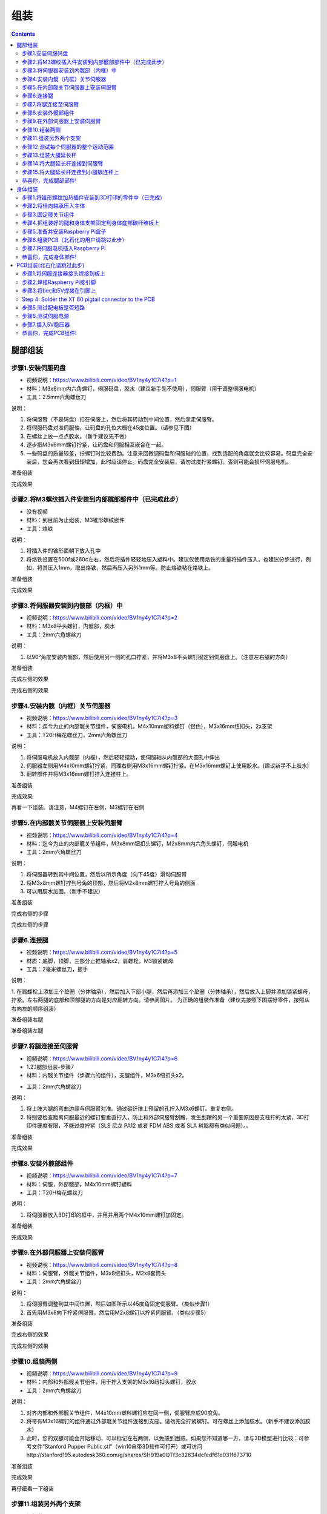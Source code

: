 组装
========

.. contents:: :depth: 2

腿部组装
-------------

步骤1.安装伺服码盘 
^^^^^^^^^^^^^^^^^^^^^

*  视频说明：https://www.bilibili.com/video/BV1ny4y1C7i4?p=1
*  材料：M3x6mm内六角螺钉，伺服码盘，胶水（建议新手先不使用），伺服臂（用于调整伺服电机）
*  工具：2.5mm六角螺丝刀

说明：

1.	将伺服臂（不是码盘）扣在伺服上，然后将其转动到中间位置，然后拿走伺服臂。
2.	将伺服码盘对准伺服轴，让码盘的孔位大概在45度位置。（请参见下图）
3.	在螺丝上放一点点胶水。（新手建议先不做）
4.	逐步把M3x6mm螺钉拧紧，让码盘和伺服相互嵌合在一起。
5.	一些码盘的质量较差，拧螺钉时比较费劲。注意来回微调码盘和伺服轴的位置，找到适配的角度就会比较容易。码盘完全安装后，您会再次看到扭矩增加，此时应该停止。码盘完全安装后，请勿过度拧紧螺钉，否则可能会损坏伺服电机。

准备组装

.. image:: ../_static/hip1pre.jpg
    :align: center

完成效果

.. image:: ../_static/hip1com.jpg
    :align: center

步骤2.将M3螺纹插入件安装到内部髋部部件中（已完成此步）
^^^^^^^^^^^^^^^^^^^^^^^^^^^^^^^^^^^^^^^^^^^^^^^^^^^^^^^^^^^^^^^^^

*	没有视频
*	材料：到目前为止组装，M3锥形螺纹嵌件
*	工具：烙铁

说明：

1.	将插入件的锥形面朝下放入孔中
2.	将烙铁设置在500f或260c左右，然后将插件轻轻地压入塑料中。建议仅使用烙铁的重量将插件压入，也建议分步进行，例如，将其压入1mm，取出烙铁，然后再压入另外1mm等。防止烙铁粘在烙铁上。

准备组装

.. image:: ../_static/hip2pre.jpg
    :align: center

完成效果

.. image:: ../_static/hip2com.jpg
    :align: center

步骤3.将伺服器安装到内髋部（内框）中
^^^^^^^^^^^^^^^^^^^^^^^^^^^^^^^^^^^^^

*	视频说明：https://www.bilibili.com/video/BV1ny4y1C7i4?p=2
*	材料：M3x8平头螺钉，内髋部，胶水
*	工具：2mm六角螺丝刀

说明：

1.	以90°角度安装内髋部，然后使用另一侧的孔口拧紧，并将M3x8平头螺钉固定到伺服盘上。（注意左右腿的方向）

准备组装


.. image:: ../_static/hip3pre.jpg
    :align: center

完成左侧的效果

.. image:: ../_static/hip3left.jpg
    :align: center

完成右侧的效果

.. image:: ../_static/hip3right.jpg
    :align: center

.. image:: ../_static/hip3completed.jpg
    :align: center


步骤4.安装内髋（内框）关节伺服器
^^^^^^^^^^^^^^^^^^^^^^^^^^^^^^^^^^^^^

*	视频说明：https://www.bilibili.com/video/BV1ny4y1C7i4?p=3
*	材料：迄今为止的内部髋关节组件，伺服电机，M4x10mm塑料螺钉（银色），M3x16mm纽扣头，2x支架
*	工具：T20H梅花螺丝刀，2mm六角螺丝刀

说明：

1.	将伺服电机放入内髋部（内框），然后轻轻摆动，使伺服轴从内髋部的大圆孔中伸出
2.	伺服器左侧用M4x10mm螺钉拧紧，同理右侧用M3x16mm螺钉拧紧。在M3x16mm螺钉上使用胶水。(建议新手不上胶水)
3.	翻转部件并将M3x16mm螺钉拧入连接柱上。

准备组装

.. image:: ../_static/hip4pre.jpg
    :align: center
	
完成效果 

.. image:: ../_static/hip4com.jpg
    :align: center

再看一下组装。请注意，M4螺钉在左侧，M3螺钉在右侧

.. image:: ../_static/hip4coman.jpg
    :align: center

步骤5.在内部髋关节伺服器上安装伺服臂
^^^^^^^^^^^^^^^^^^^^^^^^^^^^^^^^^^^^^^^^^^^^^^^

*	视频说明：https://www.bilibili.com/video/BV1ny4y1C7i4?p=4
*	材料：迄今为止的内部髋关节组件，M3x8mm钮扣头螺钉，M2x8mm内六角头螺钉，伺服电机
*	工具：2mm六角螺丝刀

说明：

1.	将伺服器转到其中间位置，然后以所示角度（向下45度）滑动伺服臂
2.	将M3x8mm螺钉拧到号角的顶部，然后将M2x8mm螺钉拧入号角的侧面
3.	可以用胶水加固。（新手不建议）

准备组装

.. image:: ../_static/hip5pre.jpg
    :align: center

完成右侧的步骤

.. image:: ../_static/hip5com.jpg
    :align: center

完成左侧的步骤

步骤6.连接腿
^^^^^^^^^^^^^^^^^^^^^

* 	视频说明：https://www.bilibili.com/video/BV1ny4y1C7i4?p=5
*	材质：底脚，顶脚，三部分止推轴承x2，肩螺栓，M3锁紧螺母
*	工具：2毫米螺丝刀，扳手

说明：

1.	在肩螺栓上添加三个垫圈（分体轴承），然后加入下部小腿，然后再添加三个垫圈（分体轴承），然后放入上脚并添加锁紧螺母，拧紧。左右两腿的底部和顶部腿的方向是对应翻转方向。请参阅图片。
为正确的组装作准备（建议先按照下图摆好零件，按照从右向左的顺序组装）

准备组装右腿

.. image:: ../_static/hip6preright.jpg
    :align: center

准备组装左腿

.. image:: ../_static/hip6preleft.jpg
    :align: center

步骤7.将腿连接至伺服臂 
^^^^^^^^^^^^^^^^^^^^^^^^^^^^^^^^^^^^^^^^^^^^^^^^^

* 	视频说明：https://www.bilibili.com/video/BV1ny4y1C7i4?p=6
*	1.2.1腿部组装-步骤7
*	材料：内髋关节组件（步骤六的组件），支腿组件，M3x6纽扣头x2。
•	工具：2mm六角螺丝刀

说明：

1.	将上肢大腿的弯曲边缘与伺服臂对准。通过碳纤维上预留的孔拧入M3x6螺钉。重复右侧。
2.	特别要检查距离伺服最近的螺钉要垂直拧入，防止和外部伺服臂刮蹭，发生刮蹭的另一个重要原因是支柱拧的太紧，3D打印件硬度有限，不能过度拧紧（SLS 尼龙 PA12 或者 FDM ABS 或者 SLA 树脂都有类似问题）。。

准备组装

.. image:: ../_static/hip7pre.jpg
    :align: center

完成效果

.. image:: ../_static/hip7com.jpg
    :align: center

.. image:: ../_static/hip7long.jpg
    :align: center

步骤8.安装外髋部组件
^^^^^^^^^^^^^^^^^^^^^^^^^^^^^^^^^^^

* 	视频说明：https://www.bilibili.com/video/BV1ny4y1C7i4?p=7
*	材料：伺服，外部髋部，M4x10mm螺钉塑料
*	工具：T20H梅花螺丝刀

说明：

1.	将伺服器放入3D打印的框中，并用并用两个M4x10mm螺钉加固定。

准备组装

.. image:: ../_static/hip8pre.jpg
    :align: center

完成效果

.. image:: ../_static/hip8com.jpg
    :align: center

步骤9.在外部伺服器上安装伺服臂
^^^^^^^^^^^^^^^^^^^^^^^^^^^^^^^^^^^^^^^^^^^^

*   视频说明：https://www.bilibili.com/video/BV1ny4y1C7i4?p=8
*	材料：伺服臂，外髋关节组件，M3x8纽扣头，M2x8套筒头
*	工具：2mm六角螺丝刀

说明：

1.	将伺服臂调整到其中间位置，然后如图所示以45度角固定伺服臂。（类似步骤1）
2.	首先用M3x8向下拧紧伺服臂，然后用M2x8螺钉以拧紧伺服臂。（类似步骤5）

准备组装

.. image:: ../_static/hip9pre.jpg
    :align: center

完成右侧的效果

.. image:: ../_static/hip9comright.jpg
    :align: center

完成左侧的效果

.. image:: ../_static/hip9comleft.jpg
    :align: center

步骤10.组装两侧
^^^^^^^^^^^^^^^^^^^^^^^^^^^^^^^^^

* 	视频说明：https://www.bilibili.com/video/BV1ny4y1C7i4?p=9
*	材料：内部和外部髋关节组件，用于拧入支架的M3x16纽扣头螺钉，胶水
*	工具：2mm六角螺丝刀

说明：

1.	对齐内部和外部髋关节组件，M4x10mm塑料螺钉应在同一侧，伺服臂应成90度角。
2.	将带有M3x16螺钉的组件通过外部髋关节组件连接到支座。请勿完全拧紧螺钉。可在螺丝上添加胶水。（新手不建议添加胶水）
3.	此时，您的双腿可能会开始移动，可以标记左右两侧，以免感到困惑。如果您不知道哪一方，请与3D模型进行比较：可参考文件“Stanford Pupper Public.stl”（win10自带3D软件可打开）或可访问http://stanford195.autodesk360.com/g/shares/SH919a0QTf3c32634dcfedf61e031f673710

准备组装

.. image:: ../_static/hip10pre.jpg
    :align: center

完成效果

.. image:: ../_static/hip10com.jpg
    :align: center

再仔细看一下组装

.. image:: ../_static/hip10coman.jpg
    :align: center

步骤11.组装另外两个支架
^^^^^^^^^^^^^^^^^^^^^^^^^^^^^^^^^^^^^^^^

* 	视频说明：https://www.bilibili.com/video/BV1ny4y1C7i4?p=10
*	材料：组件，4颗M3x10圆头螺钉，2个支脚
*	工具：2mm六角螺丝刀

说明：

1.	安装其他2个支脚并用M3x10圆头螺钉拧紧。如图所示：

准备组装

.. image:: ../_static/hip11pre.jpg
    :align: center

完成效果

.. image:: ../_static/hip11com.jpg
    :align: center

步骤12.测试每个伺服器的整个运动范围 
^^^^^^^^^^^^^^^^^^^^^^^^^^^^^^^^^^^^^^^^^^^^^^^^^^^^^^

*	视频说明：https://www.bilibili.com/video/BV1ny4y1C7i4?p=11

说明：

1.	臀部两侧应完全放平（指两个伺服器要放平）
2.	离身体（指机器狗的身体）最近的伺服臂应从45度向上移动到完全触及下部支脚
3.	远离身体的伺服臂应从向上接触支座到向下倾斜45度

.. image:: ../_static/hip12testservo.jpg
    :align: center


步骤13.组装大腿延长杆
^^^^^^^^^^^^^^^^^^^^^^^^^^^^^^^^^^^^^^^^^^^^^^

* 	视频说明：https://www.bilibili.com/video/BV1ny4y1C7i4?p=12
*	材料：螺纹杆，杆端x 2
*	工具：无

说明：

1.	均匀地拧紧杆端，直到杆上最远的孔间距与上腿连杆上的孔（伺服臂中心到最后一个碳钻孔点）相匹配为止 ，请参阅图片。

准备组装

.. image:: ../_static/hip13pre.jpg
    :align: center

完成效果

.. image:: ../_static/hip13com.jpg
    :align: center

步骤14.将大腿延长杆连接到伺服臂
^^^^^^^^^^^^^^^^^^^^^^^^^^^^^^^^^^^^^^^^^^^^^^^^^^^^^^^^

* 	视频说明： https://www.bilibili.com/video/BV1ny4y1C7i4?p=13
*	材料：M3x8纽扣螺丝
*	工具：2mm 螺丝刀（小的内六方扳手） 

说明：

1.	从内侧（注意分清左右腿的内侧），用M3x10螺钉将延长杆固定到伺服臂上。

准备组装

.. image:: ../_static/hip14pre.jpg
    :align: center

步骤15.将大腿延长杆连接到小腿碳连杆上 
^^^^^^^^^^^^^^^^^^^^^^^^^^^^^^^^^^^^^^^^^^^^^^^^^^^^^^^^^^^^^^^^^^^^^^

* 	视频说明：https://www.bilibili.com/video/BV1ny4y1C7i4?p=14
*	材料：M3x10圆头螺钉，M3锁紧螺母
*	工具：2mm螺丝刀，扳手

说明：

1.	将M3x10螺钉穿过碳纤维件，然后穿过杆端，使用内六方扳手拧紧时，最后使用扳手将M3防松螺母固定到位。

准备组装

.. image:: ../_static/hip15pre.jpg
    :align: center

完成效果

.. image:: ../_static/hip15com.jpg
    :align: center
	
再看一下组装。

.. image:: ../_static/hip15coman.jpg
    :align: center

恭喜你，完成腿部部件!
^^^^^^

左右两侧效果

.. image:: ../_static/hip16.jpg
    :align: center

.. image:: ../_static/hip16an.jpg
    :align: center

继续进行身体组装

身体组装
--------------

步骤1.将锥形螺纹加热插件安装到3D打印的零件中（已完成）
^^^^^^^^^^^^^^^^^^^^^^^^^^^^^^^^^^^^^^^^^^^^^^^^^^^^^^^^^^^^^^^^^^^^

* 	没有视频
*	材料：M3锥形热固镶件，用于塑料x16，4个主体件
*	工具：烙铁设置为约500f / 260c

说明：

1.	每个3D打印的主体都有四个孔-顶部两个，底部两个，用于容纳锥形的热固性塑料插入件
2.	将插入件的锥形面朝下放入孔中
3.	使用大约500f或260c左右的烙铁将插件轻轻地压入塑料中。我建议仅使用熨斗的重量将插件压入，也建议分步进行，例如，将其压入1mm，取出熨斗，然后再压入另外1mm等。防止烙铁粘在烙铁上。

按下锥形螺纹散热片之前

.. image:: ../_static/body1pre.jpg
    :align: center

按下锥形螺纹热插入件后

.. image:: ../_static/body1com.jpg
    :align: center

步骤2.将径向轴承压入主体
^^^^^^^^^^^^^^^^^^^^^^^^^^^^^^^^^^^^^^^^^^^^^^^^^^^^^^^

* 	没有视频
*	材料：4个轴承（3mm x 8mm x 4mm轴承MR693-zz），前前车身部件，后前车身部件
*	工具：手，手摇压力机或虎钳

说明：

1.	将两个轴承压入最前面3D打印支架的两个孔中（称为“前前部”），另外两个轴承压入后面一块的两个孔中（称为“后前部”）。

准备组装

.. image:: ../_static/body2pre.jpg
    :align: center

完成效果

.. image:: ../_static/body2com.jpg
    :align: center

步骤3.固定髋关节组件
^^^^^^^^^^^^^^^^^^^^^^^^^^^^^^^^^^

* 	视频说明： https://www.bilibili.com/video/BV1ny4y1C7i4?p=15
*	材料：16x M4x8螺钉（塑料），4x M3x8纽扣螺钉，四个髋部组件，四个主体部件
*	工具：Torx T20 + 2mm 螺丝刀

说明：

1.	使用M4x8螺钉将两个髋关节组件固定到“后背”车身部件上，并将另外两个髋关节组件固定到“前背”车身部件上
2.	然后，将M3x8钮扣头螺钉穿过所压入的轴承，分别压入前前部和后前部中，然后将它们旋入髋部组件的螺纹嵌件中（如果看不懂描述，建议依据视频进行逐步组装）

准备组装


.. image:: ../_static/body3pre.jpg
    :align: center
	
完成效果

.. image:: ../_static/body3com.jpg
    :align: center

再来细看看

.. image:: ../_static/body3coman.jpg
    :align: center

步骤4.把组装好的腿和身体支架固定到身体底部碳纤维板上
^^^^^^^^^^^^^^^^^^^^^^^^^^^^^^^^^^^^^^^^^^^^^^^^^^^^^^^^^^^^^^^^^^^^^^^^^^^^

*   视频说明：https://www.bilibili.com/video/BV1ny4y1C7i4?p=16
*	材料：16x M3x6圆头螺钉，2个支腿/主体组件，底部碳纤维板
*	工具：2mm六角螺丝刀

说明：

1.	使用16个M3x6圆头螺钉将您构建的两个支腿/车身组件固定到底部碳纤维板上。

准备组装

.. image:: ../_static/body4pre.jpg
    :align: center
	
完成效果

.. image:: ../_static/body4com.jpg
    :align: center


步骤5.准备并安装Raspberry Pi盒子
^^^^^^^^^^^^^^^^^^^^^^^^^^^^^^^^^^^^^^^^^^^^^^^^

* 	视频说明：https://www.bilibili.com/video/BV1ny4y1C7i4?p=17
*	材质：Raspberry Pi外壳（picase.stl），4个M2.5锥形热固性插入件，4个M2.5x6内六角螺钉，双锁
*	工具：2mm 螺丝刀，烙铁（已完成）

说明：

1.	用以安装之前插入件相同的方式，将M2.5插入件压入树莓派外壳的孔中。然后，使用M2.5x6内六角螺钉将树莓派拧到外壳上。（这里可以直接拧紧螺丝固定，烙铁部分已完成）
2.	最后，用固定绑带把树莓派固定到底部碳纤维板上。

准备组装

.. image:: ../_static/body5pre.jpg
    :align: center

完成效果

.. image:: ../_static/body5com.jpg
    :align: center


步骤6.组装PCB（北石化的用户请跳过此步）
^^^^^^^^^^^^^^^^^^^^^^^^^^^^^^^^^^^^^^^^^^^^^^^^^^

请阅览 PCB组装

步骤7.将伺服电机插入Raspberry Pi
^^^^^^^^^^^^^^^^^^^^^^^^^^^^^^^^^^^^^^^^^^^^^

* 	视频说明：https://www.bilibili.com/video/BV1ny4y1C7i4?p=18
*	材料：安装在底板上的四个髋部组件，安装有伺服功率分配的Raspberry Pi（插入相应的引脚）
*	工具：无

说明：

1.	将PCB连接到Rasberry Pi
2.	如下图所示，将伺服电缆插入定制电路板。
3.	J1至J12对应于焊接到电路板上的十二组插头之一。电路板上有指示器，用于指示如何将来自伺服电动机的信号线，地线和正极线对准电路板。 （注意插针方向，伺服的J1J2…J12和电源板上的J1J2…J12一一对应）
4.	按照示意图把伺服带的杜邦线分别插入电源板的对应位置，注意线序。
5.	把变压器连接电源板
6.	注意UBEC变压器，确保使其正确连接（此步最好在PCB组装时做好）

注意看以下两幅图:

.. image:: ../_static/body7pin.jpg
    :align: center

UBEC的连接方式，注意看截图
尤其要注意正负极，
它的作用是把电池的7.4V转5V给到树莓派供电

.. image:: ../_static/body7ubec.jpg
    :align: center

准备组装

.. image:: ../_static/body7pre.jpg
    :align: center
	
完成效果

.. image:: ../_static/body7com.jpg
    :align: center

.. image:: ../_static/bodyfin1.jpg
    :align: center

恭喜你，完成身体部件!
^^^^^^

如果尚未完成PCB组装，请完成。
	
PCB组装(北石化请跳过此步) 
--------------

步骤1.将伺服连接器接头焊接到板上
^^^^^^^^^^^^^^^^^^^^^^^^^^^^^^^^^^^^^^^^^^^^^^^^^^^^^^^^^

* 	没有视频
*	材料：PCB，12个公头，每个头3个针
*	工具：烙铁，最好是热输出> = 60W的烙铁。

说明：

1.	如图所示，将12个公头连接器引脚中的每一个都插入各自的插槽中。
2.	然后，将电路板上下颠倒，以便可以焊接下侧。当您将电路板翻转过来时，请注意不要使插头全部掉落。完成此操作后，将硬泡沫块顶在针的顶部，以确保当电路板翻转时它们不会倾斜或掉落。翻转电路板后，您还需要检查引脚是否大部分垂直于电路板。
3.	电路板翻转后，焊接所有信号引脚，以将插头固定在适当的位置。信号引脚是最靠近Raspberry Pi接头连接器引脚孔（2x20阵列）的引脚。
4.	将插头全部固定到位后，焊接其余的接地引脚和正极引脚。

将所有针脚未焊接到电路板上


.. image:: ../_static/pcb1pre.jpg
    :align: center
	
完成步骤，焊接销

.. image:: ../_static/pcb1pre.jpg
    :align: center
	
步骤2.焊接Raspberry Pi接引脚
^^^^^^^^^^^^^^^^^^^^^^^^^^^^^^^^^^^^^^^^^^^^^

*   没有视频
*	材料：PCB，2x20引脚排针
*	工具：烙铁

说明：

1.	将2x20排针插入PCB。确保从底部插入插头，以使插针从顶部伸出。这将使页眉位于Raspberry Pi的顶部。
2.	将PCB和排针固定在虎钳中
3.	从顶部焊接排针。

将2x20排针焊接到PCB上之后。

.. image:: ../_static/pcb2.jpg
    :align: center

焊接2x20排针后，板的下面的效果。

.. image:: ../_static/pcb2an.jpg
    :align: center

步骤3.将bec和5V焊接在引脚上
^^^^^^^^^^^^^^^^^^^^^^^^^^^^^^^^^^^^^^^

* 	没有视频
*	材料：PCB，排针
*	工具：烙铁，副

说明：

1.	折断一对1x2排针，并将其焊接到标有Vbat和Regulated 5V的区域。重要提示：如果手头没有杜邦/ JST压接和压接器，则请勿将引脚焊接到Vbat孔。

BEC和5V引脚（右侧的四个引脚）焊接到PCB。


.. image:: ../_static/pcb3.jpg
    :align: center

Step 4: Solder the XT 60 pigtail connector to the PCB
^^^^^^^^^^^^^^^^^^^^^^^^^^^^^^^^^^^^^^^^^^^^^^^^^^^^^^^^^

* 	没有视频*
*	材质：PCB，XT60连接器
*	工具：烙铁，老虎钳

说明：

1.	从顶部插入xt 60连接器，从底部插入焊料。确保极性正确！PCB上xt 60连接器的+和-线几乎没有标签。

XT60公尾纤（母外壳，公针）

.. image:: ../_static/pcb4pre.jpg
    :align: center

焊接在XT60连接器上之后的效果

.. image:: ../_static/pcb4com.jpg
    :align: center

XT60焊接连接的另一视角

.. image:: ../_static/pcb4coman.jpg
    :align: center
	
步骤5.测试配电板是否短路
^^^^^^^^^^^^^^^^^^^^^^^^^^^^^^^^^^^^^^^^^^^^^^^^^^^^^

* 	没有视频
*	材质：PCB
*	工具：万用表

说明：

1.	目视检查电路板，以确保没有焊料斑点短路
2.	将万用表转到短路检测设置。这通常由一个小的扬声器图标指示。
3.	测试xt 60连接器的+和-引脚是否有短路情况
4.	测试信号线是否都没有短路至+或-。
5.	测试信号线之间是否没有短路。


步骤6.测试伺服电源
^^^^^^^^^^^^^^^^^^^^^^^^^^^^^^

* 	没有视频
*	材料：PCB，伺服
*	工具：无

说明：

1.	插入您的2S脂质体（切勿插入超过8.4V的电压，否则很可能会烧坏您的伺服器）
2.	将单个伺服器连接到板上，注意信号线，-和+的标签。在伺服系统上，信号线通常为黄色或白色。
3.	参考图片确定正确的导线方向。
4.	如果插入电源后伺服器仍未开始冒烟，那就好！
5.	暂时拔下伺服器和电池。


.. image:: ../_static/pcb6.jpg
    :align: center

步骤7.插入5V稳压器
^^^^^^^^^^^^^^^^^^^^^^^^^^^^^^^^^^^^^^^^^^^^

* •	没有视频
•	材料：PCB，5V稳压器（BEC）
•	工具：烙铁或卷压钳
说明：
1.	对于树莓派，我们使用5V UBEC将电池的7.4-8.4V电压降低至5V。UBEC的5V输出具有一个JST连接器，该连接器与您在步骤4中焊接的引脚的Regulated 5V良好匹配。
2.	BEC的输入侧有一个公JST连接器，您现在应该将其切断。
3.	您可以剥开这些输入电线并将其直接焊接到Vbat孔，或者可以将杜邦母头压接在电线上，将它们放在1x2的外壳中，然后将电线插入Vbat引脚。

如图所示：

.. image:: ../_static/pcb7ubec.jpg
    :align: center

UBEC的连接方式，注意看上面的截图，
尤其要注意正负极，
它的作用是把电池的7.4V转5V给到树莓派供电

恭喜你，完成PCB组件!
^^^^^^

如果尚未完成髋关节组装和车身组装，请完成。









